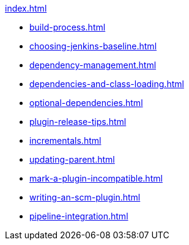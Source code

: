 .xref:index.adoc[]
* xref:build-process.adoc[]
* xref:choosing-jenkins-baseline.adoc[]
* xref:dependency-management.adoc[]
* xref:dependencies-and-class-loading.adoc[]
* xref:optional-dependencies.adoc[]
* xref:plugin-release-tips.adoc[]
* xref:incrementals.adoc[]
* xref:updating-parent.adoc[]
* xref:mark-a-plugin-incompatible.adoc[]
* xref:writing-an-scm-plugin.adoc[]
* xref:pipeline-integration.adoc[]
